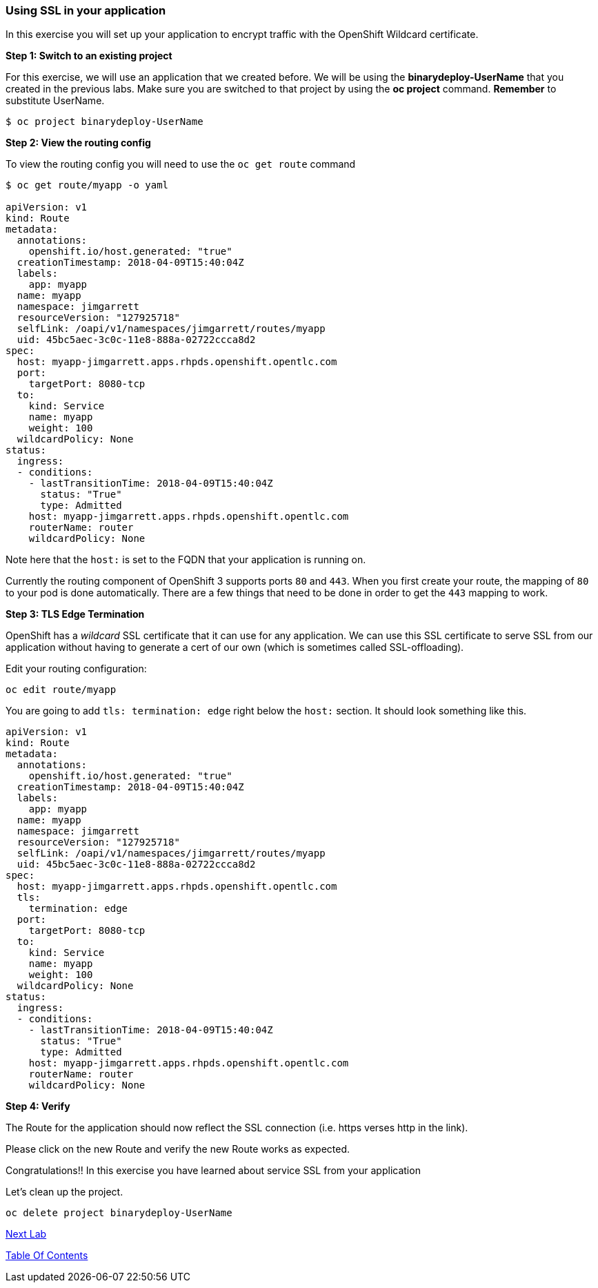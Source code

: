 [[using-ssl-in-your-application]]
Using SSL in your application
~~~~~~~~~~~~~~~~~~~~~~~~~~~~~

In this exercise you will set up your application to encrypt traffic
with the OpenShift Wildcard certificate.

*Step 1: Switch to an existing project*

For this exercise, we will use an application that we created before. We
will be using the *binarydeploy-UserName* that you created in the previous
labs. Make sure you are switched to that project by using the *oc
project* command. *Remember* to substitute UserName.

....
$ oc project binarydeploy-UserName
....


*Step 2: View the routing config*

To view the routing config you will need to use the `oc get route`
command

....
$ oc get route/myapp -o yaml

apiVersion: v1
kind: Route
metadata:
  annotations:
    openshift.io/host.generated: "true"
  creationTimestamp: 2018-04-09T15:40:04Z
  labels:
    app: myapp
  name: myapp
  namespace: jimgarrett
  resourceVersion: "127925718"
  selfLink: /oapi/v1/namespaces/jimgarrett/routes/myapp
  uid: 45bc5aec-3c0c-11e8-888a-02722ccca8d2
spec:
  host: myapp-jimgarrett.apps.rhpds.openshift.opentlc.com
  port:
    targetPort: 8080-tcp
  to:
    kind: Service
    name: myapp
    weight: 100
  wildcardPolicy: None
status:
  ingress:
  - conditions:
    - lastTransitionTime: 2018-04-09T15:40:04Z
      status: "True"
      type: Admitted
    host: myapp-jimgarrett.apps.rhpds.openshift.opentlc.com
    routerName: router
    wildcardPolicy: None
....

Note here that the `host:` is set to the FQDN that your application is
running on.

Currently the routing component of OpenShift 3 supports ports `80` and
`443`. When you first create your route, the mapping of `80` to your pod
is done automatically. There are a few things that need to be done in
order to get the `443` mapping to work.

*Step 3: TLS Edge Termination*

OpenShift has a _wildcard_ SSL certificate that it can use for any
application. We can use this SSL certificate to serve SSL from our
application without having to generate a cert of our own (which is
sometimes called SSL-offloading).

Edit your routing configuration:

....
oc edit route/myapp
....

You are going to add `tls: termination: edge` right below the `host:`
section. It should look something like this.

....
apiVersion: v1
kind: Route
metadata:
  annotations:
    openshift.io/host.generated: "true"
  creationTimestamp: 2018-04-09T15:40:04Z
  labels:
    app: myapp
  name: myapp
  namespace: jimgarrett
  resourceVersion: "127925718"
  selfLink: /oapi/v1/namespaces/jimgarrett/routes/myapp
  uid: 45bc5aec-3c0c-11e8-888a-02722ccca8d2
spec:
  host: myapp-jimgarrett.apps.rhpds.openshift.opentlc.com
  tls:
    termination: edge
  port:
    targetPort: 8080-tcp
  to:
    kind: Service
    name: myapp
    weight: 100
  wildcardPolicy: None
status:
  ingress:
  - conditions:
    - lastTransitionTime: 2018-04-09T15:40:04Z
      status: "True"
      type: Admitted
    host: myapp-jimgarrett.apps.rhpds.openshift.opentlc.com
    routerName: router
    wildcardPolicy: None
....

*Step 4: Verify*

The Route for the application should now reflect the SSL connection (i.e. https verses http in the link).

Please click on the new Route and verify the new Route works as expected.

Congratulations!! In this exercise you have learned about service SSL
from your application

Let's clean up the project.

....
oc delete project binarydeploy-UserName
....

link:10_SCM_Web_Hooks.adoc[Next Lab]

link:README.adoc[Table Of Contents]
